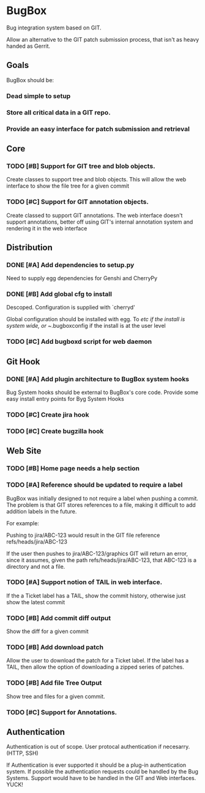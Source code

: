 * BugBox

Bug integration system based on GIT.

Allow an alternative to the GIT patch submission process, that isn't as heavy handed as Gerrit.

** Goals

BugBox should be:

*** Dead simple to setup
*** Store all critical data in a GIT repo. 
*** Provide an easy interface for patch submission and retrieval


** Core

*** TODO [#B] Support for GIT tree and blob objects.

Create classes to support tree and blob objects. This will allow the web interface to show
the file tree for a given commit

*** TODO [#C] Support for GIT annotation objects. 

Create classed to support GIT annotations. The web interface doesn't support annotations, better
off using GIT's internal annotation system and rendering it in the web interface


** Distribution

*** DONE [#A] Add dependencies to setup.py
    CLOSED: [2009-11-02 Mon 15:36]

Need to supply egg dependencies for Genshi and CherryPy

*** DONE [#B] Add global cfg to install
    CLOSED: [2009-11-03 Tue 12:41]

Descoped. Configuration is supplied with `cherryd'

Global configuration should be installed with egg. To /etc if the install is system wide, or ~/.bugboxconfig
if the install is at the user level

*** TODO [#C] Add bugboxd script for web daemon


** Git Hook

*** DONE [#A] Add plugin architecture to BugBox system hooks
    CLOSED: [2009-11-04 Wed 18:08]

Bug System hooks should be external to BugBox's core code. Provide some easy install
entry points for Byg System Hooks

*** TODO [#C] Create jira hook
*** TODO [#C] Create bugzilla hook


** Web Site

*** TODO [#B] Home page needs a help section

*** TODO [#A] Reference should be updated to require a label

BugBox was initially designed to not require a label when pushing a commit. The problem
is that GIT stores references to a file, making it difficult to add addition labels in the
future.

For example:

Pushing to jira/ABC-123 would result in the GIT file reference refs/heads/jira/ABC-123

If the user then pushes to jira/ABC-123/graphics GIT will return an error, since it
assumes, given the path refs/heads/jira/ABC-123, that ABC-123 is a directory and not
a file.

*** TODO [#A] Support notion of TAIL in web interface.

If the a Ticket label has a TAIL, show the commit history, otherwise just show the latest commit

*** TODO [#B] Add commit diff output

Show the diff for a given commit

*** TODO [#B] Add download patch

Allow the user to download the patch for a Ticket label. If the label has a TAIL, then allow the option
of downloading a zipped series of patches.

*** TODO [#B] Add file Tree Output

Show tree and files for a given commit.

*** TODO [#C] Support for Annotations.


** Authentication

Authentication is out of scope. User protocal authentication if necesarry. (HTTP, SSH)

If Authentication is ever supported it should be a plug-in authentication system. If possible
the authentication requests could be handled by the Bug Systems. Support would have to
be handled in the GIT and Web interfaces. YUCK!
